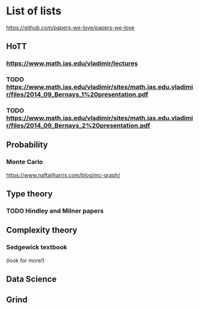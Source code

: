 * List of lists
https://github.com/papers-we-love/papers-we-love
** HoTT
*** https://www.math.ias.edu/vladimir/lectures
*** TODO https://www.math.ias.edu/vladimir/sites/math.ias.edu.vladimir/files/2014_09_Bernays_1%20presentation.pdf
*** TODO https://www.math.ias.edu/vladimir/sites/math.ias.edu.vladimir/files/2014_09_Bernays_2%20presentation.pdf
** Probability
*** Monte Carlo
https://www.naftaliharris.com/blog/mc-graph/
** Type theory

*** TODO Hindley and Milner papers
** Complexity theory
*** Sedgewick textbook 
    (look for more!)
** Data Science
** Grind
** 
